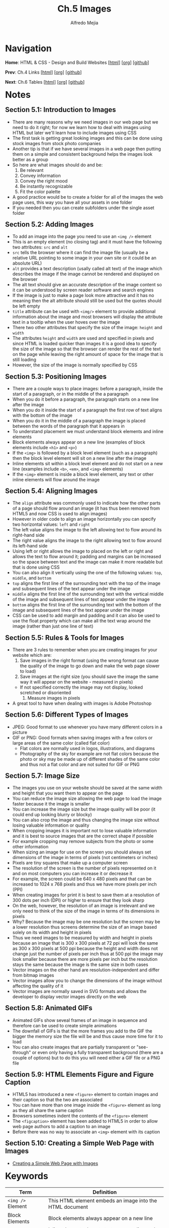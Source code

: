 #+title: Ch.5 Images
#+author: Alfredo Mejia
#+options: num:nil html-postamble:nil
#+html_head: <link rel="stylesheet" type="text/css" href="../../scratch/bulma/bulma.css" /> <style>body {margin: 5%} h1,h2,h3,h4,h5,h6 {margin-top: 3%}</style>

* Navigation
*Home*: HTML & CSS - Design and Build Websites [[[file:../000.Home.html][html]]] [[[file:../000.Home.org][org]]] [[[https://github.com/alfredo-mejia/notes/tree/main/HTML%20%26%20CSS%20-%20Design%20and%20Build%20Websites][github]]]

*Prev*: Ch.4 Links [[[file:../004.Links/004.000.Notes.html][html]]] [[[file:../004.Links/004.000.Notes.org][org]]] [[[https://github.com/alfredo-mejia/notes/tree/main/HTML%20%26%20CSS%20-%20Design%20and%20Build%20Websites/004.Links][github]]]

*Next*: Ch.6 Tables [[[file:../006.Tables/006.000.Notes.html][html]]] [[[file:../006.Tables/006.000.Notes.org][org]]] [[[https://github.com/alfredo-mejia/notes/tree/main/HTML%20%26%20CSS%20-%20Design%20and%20Build%20Websites/006.Tables][github]]]

* Notes

** Section 5.1: Introduction to Images
   - There are many reasons why we need images in our web page but we need to do it right; for now we learn how to deal with images using HTML but later we'll learn how to include images using CSS
   - The first task is getting great looking images and this can be done using stock images from stock photo companies
   - Another tip is that if we have several images in a web page then putting them on a simple and consistent background helps the images look better as a group
   - So here are what images should do and be:
     1. Be relevant
     2. Convey information
     3. Convey the right mood
     4. Be instantly recognizable
     5. Fit the color palette
   - A good practice would be to create a folder for all of the images the web page uses, this way you have all your assets in one folder
   - If you needed then you can create subfolders under the single asset folder

** Section 5.2: Adding Images
   - To add an image into the page you need to use an ~<img />~ element
   - This is an empty element (no closing tag) and it must have the following two attributes: ~src~ and ~alt~
   - ~src~ tells the browser where it can find the image file (usually be a relative URL pointing to some image in your own site or it could be an absolute URL)
   - ~alt~ provides a text description (usally called alt text) of the image which describes the image if the image cannot be rendered and displayed on the browser
   - The alt text should give an accurate description of the image content so it can be understood by screen reader software and search engines
   - If the image is just to make a page look more attractive and it has no meaning then the alt attribute should still be used but the quotes should be left empty
   - ~title~ attribute can be used with ~<img/>~ element to provide additional information about the image and most browsers will display the attribute text in a tooltip when the user hoves over the image
   - There two other attributes that specify the size of the image: ~height~ and ~width~
   - The attributes ~height~ and ~width~ are used and specified in pixels and since HTML is loaded quicker than images it is a good idea to specify the size of the image so that the browser can render the rest of the text on the page while leaving the right amount of space for the image that is still loading
   - However, the size of the image is normally specified by CSS

** Section 5.3: Positioning Images
   - There are a couple ways to place images: before a paragraph, inside the start of a paragraph, or in the middle of the a paragraph
   - When you do it before a paragraph, the paragraph starts on a new line after the image
   - When you do it inside the start of a paragraph the first row of text aligns with the bottom of the image
   - When you do it in the middle of a paragraph the image is placed between the words of the paragraph that it appears in
   - To understand placement we must understand block elements and inline elements
   - Block elements always appear on a new line (examples of block elements include ~<h1>~ and ~<p>~)
   - If the ~<img>~ is followed by a block level element (such as a paragraph) then the block level element will sit on a new line after the image
   - Inline elements sit within a block level element and do not start on a new line (examples include ~<b>~, ~<em>~, and ~<img>~ elements)
   - If the ~<img>~ element is inside a block level element, any text or other inline elements will flow around the image

** Section 5.4: Aligning Images
   - The ~align~ attribute was commonly used to indicate how the other parts of a page should flow around an image (it has thus been removed from HTML5 and now CSS is used to align images)
   - However in older code to align an image horizontally you can specify two horizontal values: ~left~ and ~right~
   - The left value aligns the image to the left allowing text to flow around its right-hand side
   - The right value aligns the image to the right allowing text to flow around its left-hand side
   - Using left or right allows the image to placed on the left or right and allows the text to flow around it; padding and margins can be increased so the space between text and the image can make it more readable but that is done using CSS
   - You can also align it vertically using the one of the following values: ~top~, ~middle~, and ~bottom~
   - ~top~ aligns the first line of the surrounding text with the top of the image and subsequent lines of the text appear under the image
   - ~middle~ aligns the first line of the surrounding text with the vertical middle of the image and subsequent lines of text appear under the image
   - ~bottom~ aligns the first line of the surrounding text with the bottom of the image and subsequent lines of the text appear under the image
   - CSS can be used to add margin and padding and it can also be used to use the float property which can make all the text wrap around the image (rather than just one line of text)

** Section 5.5: Rules & Tools for Images
   - There are 3 rules to remember when you are creating images for your website which are:
     1. Save images in the right format (using the wrong format can cause the quality of the image to go down and make the web page slower to load)
     2. Save images at the right size (you should save the image the same way it will appear on the website - measured in pixels)
	- If not specified correctly the image may not display, looked scretched or disoriented
     3. Measure images in pixels
   - A great tool to have when dealing with images is Adobe Photoshop

** Section 5.6: Different Types of Images
   - JPEG: Good format to use whenever you have many different colors in a picture
   - GIF or PNG: Good formats when saving images with a few colors or large areas of the same color (called flat color)
     - Flat colors are normally used in logos, illustrations, and diagrams
     - Photography of the sky for example are not flat colors because the photo or sky may be made up of different shades of the same color and thus not a flat color and are not suited for GIF or PNG

** Section 5.7: Image Size
   - The images you use on your website should be saved at the same width and height that you want them to appear on the page
   - You can reduce the image size allowing the web page to load the image faster because it the image is smaller
   - You can increase the image size but the image quality will be poor (it could end up looking blurry or blocky)
   - You can also crop the image and thus changing the image size without losing valuable information or quality
   - When cropping images it is important not to lose valuable information and it is best to source images that are the correct shape if possible
   - For example cropping may remove subjects from the photo or some other information
   - When sizing an image for use on the screen you should always set dimensions of the image in terms of pixels (not centimeters or inches)
   - Pixels are tiny squares that make up a computer screen
   - The resolution of the screen is the number of pixels represented on it and on most computers you can increase it or decrease it
   - For example, the screen could be 640 x 480 pixels and that can be increased to 1024 x 768 pixels and thus we have more pixels per inch (PPI)
   - When creating images for print it is best to save them at a resolution of 300 dots per inch (DPI) or higher to ensure that they look sharp
   - On the web, however, the resolution of an image is irrelevant and we only need to think of the size of the image in terms of its dimensions in pixels
   - Why? Because the image may be one resolution but the screen may be a lower resolution thus screens determine the size of an image based solely on its width and height in pixels
   - Thus we need images to be measured by width and height in pixels because an image that is 300 x 300 pixels at 72 ppi will look the same as 300 x 300 pixels at 500 ppi because the height and width does not change just the number of pixels per inch thus at 500 ppi the image may look smaller because there are more pixels per inch but the resolution stays the same because the image is the same size in both cases
   - Vector images on the other hand are resolution-independent and differ from bitmap images
   - Vector images allow you to change the dimensions of the image without affecting the quality of it
   - Vector images are normally saved in SVG formats and allows the developer to display vector images directly on the web

** Section 5.8: Animated GIFs
   - Animated GIFs show seveal frames of an image in sequence and therefore can be used to create simple animations
   - The downfall of GIFs is that the more frames you add to the GIF the bigger the memory size the file will be and thus cause more time for it to load
   - You can also create images that are partially transparent or "see-through" or even only having a fully transparent background (there are a couple of options) but to do this you will need either a GIF file or a PNG file

** Section 5.9: HTML Elements Figure and Figure Caption
   - HTML5 has introduced a new ~<figure>~ element to contain images and their caption so that the two are associated
   - You can have more than one image inside the ~<figure>~ element as long as they all share the same caption
   - Browsers sometimes indent the contents of the ~<figure>~ element
   - The ~<figcaption>~ element has been added to HTML5 in order to allow web page authors to add a caption to an image
   - Before there was no way to associate an ~<img>~ element with its caption

** Section 5.10: Creating a Simple Web Page with Images
   - [[file:005.010.Creating a Simple Web Page with Images/index.html][Creating a Simple Web Page with Images]]
     
* Keywords
| Term                   | Definition                                                                                                                                                            |
|------------------------+-----------------------------------------------------------------------------------------------------------------------------------------------------------------------|
| ~<img />~ Element      | This HTML element embeds an image into the HTML document                                                                                                              |
| Block Elements         | Block elements always appear on a new line                                                                                                                            |
| Inline Elements        | Inline elements do not start on a new line and sit within a block level element only using the space needed                                                           |
| JPEG Format            | A format to save images and used whenever you have many different colors and shade of colors in a picture (e.g. photography)                                          |
| GIF Format             | A format to save images or multiple images to demonstrate an animation and it is used when the images have a few colors or large areas of the same color              |
| PNG Format             | A format to save images and it is good for images with few colors or large areas of the same color and same shade too (e.g. logos and illustrations)                  |
| Flat Color             | The same color is used in a large area is called a flat color (the sky is not a flat color because the sky is made up different shades of blue)                       |
| Pixels                 | A pixel is a small square that makes up a screen of a computer                                                                                                        |
| Resolution             | There are image resolution, image dimension and screen resolution; screen resolution expresses how many pixels are present in the entire screen                       |
| Pixels Per Inch        | Refers to the number of pixels contained within each inch of a digital device                                                                                         |
| Dots Per Inch          | Refers to the number of printed dots contained within each inch of an image printed by a printer                                                                      |
| ~<Figure>~ Element     | HTML element represents a self-contained figure (content) potentially with an optional caption (the figure, the caption, and the content are refered as a single unit |
| ~<figcaption>~ Element | HTML element that represents a caption or legend describing the rest of the contents of its parent ~<figure>~ element                                                 |

* Questions
  - *Q*: What are the difference between image resolution, image dimension, and screen resolution?
         - Let's first talk about screen resolution which is the number of how many pixels are present in the entire screen
	 - For example, let's say our resolution is 1,920 x 1,080 that means we have 1,920 rows of pixels by 1,080 columns of pixels
	 - The higher the resolution the sharper your screen will appear and thus the images and text will also look sharper
	 - What if we have a computer or monitor with the same resolution but the screen is much bigger?
	 - If the monitor is bigger and it has the same number of pixels then the PPI (pixels per inch) will be less because a single pixel will need to cover more screen real estate
	 - This allows for sizes of your images, text, icon to look the same relative to the screen compared to a monitor that is smaller but the quality may drop
	 - This is because a pixel will have to cover more real estate causing the screen to look disoriented
	 - Image resolution on the other hand refer to the number of dots (sometimes referred as pixels) within the image itself and is indepedent of the screen resolution
	 - Of course, an image with lower DPI will be more blurry and an image with higher DPI will be more sharp
	 - Image dimension is related to the screen resolution
	 - For example, if you state an image is 100 x 300 pixels then it will display 100 x 300 pixels in the screen and depending on the screen's resolution it may appear differently in different screens
	 - For example, monitor A has a higher PPI then 100 x 300 pixels will be smaller because one pixel takes less screen real estate while a monitor B with a lower PPI and the same dimension will be larger because a pixel takes up more space
	 - The image may look the same but the dimensions is what matters when it comes to displaying images on screens	

* Summary
  - Images are sometimes necessary in a website, images should be relevant, convey information, convey the right mood, be insantly recognizable, and fit the color palette
  - A great way to be organized is to create a folder for all the images (with subfolders if necessary)
  - The ~<img />~ element is used to embed an image into the page
  - The ~src~ attribute is used to specify a relative or absolute URL indicating where the image is
  - The ~alt~ attribute is used to provide a text description of the image and often used by screen reader software and search engines
  - The ~title~ attribute is used to provide additional information about the image and will be displayed whenever the user hovers over the image
  - The ~height~ and ~width~ attribute are used to specify the height and width of the image in pixels
  - The image is a inline element and if there are other elements after the image the content will flow just around the image
  - The ~align~ attribute can indicate how the other parts of a page should flow around an image; the values can be left, right, top, middle, and bottom but this is not used as much no more and now CSS is used along with the float property to handle other content around the image
  - More tips in handling images are: save the images in the right format, save images in the right size, and measure images in pixels
  - JPEG is often used for photography or images with many different colors in a picture
  - PNG is used for images with a few colors or large areas of the same color often called as flat color
  - Flat colors are often used in logos and illustrations but rarely seen in photography because a single color may have different shades due to lighting, exposure, etc.
  - GIF is used to animate images often PNG images; in other words GIF is used to animate images that have a few colors or large areas of the same color
  - Always save images at the same width and height that you want them to appear on the page
  - There are ways to change an image size such as shrinking, expanding, cropping, and thus the developer must make the right decision
  - In a screen an image resolution is irrelevant and we are only concerned with the image's dimensions in pixels thus we must specify the dimensions and hopefully the image will already be saved in that dimension to prevent the quality of the image to go down
  - Vector images on the other hand are resolution-indepedent and allow you to change the dimensions of the image without affecting the quality of it
  - Vector images are normally saved in SVG formats
  - Finally, the element ~<figure>~ can be used to associate an image or multiple images with a caption
  - ~<figure>~ is more of a semantic element than a functional
  - To specify a caption for the ~<figure>~ element we use the ~<figcaption>~ element
